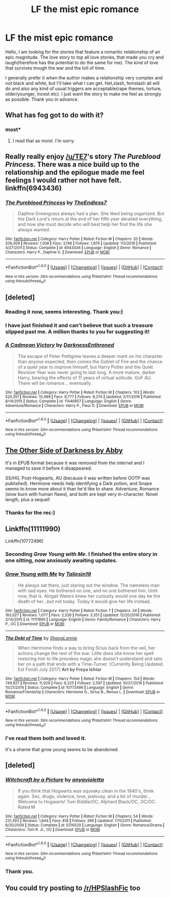 #+TITLE: LF the mist epic romance

* LF the mist epic romance
:PROPERTIES:
:Author: heavy__rain
:Score: 10
:DateUnix: 1510745163.0
:DateShort: 2017-Nov-15
:FlairText: Request
:END:
Hello, I am looking for the stories that feature a romantic relationship of an epic magnitude. The love story to top all love stories, that made you cry and laugh(therefore has the potential to do the same for me). The kind of love that survives trough the war and the toll of time.

I generally prefer it when the author makes a relationship very complex and not black and white, but I'll take what I can get. Het,slash, femslash all will do and also any kind of usual triggers are acceptable(rape themes, torture, older/younger, incest etc). I just want the story to make me feel as strongly as possible. Thank you in advance.


** What has fog got to do with it?
:PROPERTIES:
:Author: Krististrasza
:Score: 25
:DateUnix: 1510759938.0
:DateShort: 2017-Nov-15
:END:

*** most*
:PROPERTIES:
:Author: heavy__rain
:Score: 8
:DateUnix: 1510760112.0
:DateShort: 2017-Nov-15
:END:

**** I read that as moist. I'm sorry.
:PROPERTIES:
:Author: thatonepersonnever
:Score: 4
:DateUnix: 1510794174.0
:DateShort: 2017-Nov-16
:END:


** Really really enjoy [[/u/TE7]]'s story /The Pureblood Princess/. There was a nice build up to the relationship and the epilogue made me feel feelings I would rather not have felt. linkffn(6943436)
:PROPERTIES:
:Author: theseareusernames
:Score: 5
:DateUnix: 1510800355.0
:DateShort: 2017-Nov-16
:END:

*** [[http://www.fanfiction.net/s/6943436/1/][*/The Pureblood Princess/*]] by [[https://www.fanfiction.net/u/2638737/TheEndless7][/TheEndless7/]]

#+begin_quote
  Daphne Greengrass always had a plan. She liked being organized. But the Dark Lord's return at the end of her fifth year derailed everything, and now she must decide who will best help her find the life she always wanted.
#+end_quote

^{/Site/: [[http://www.fanfiction.net/][fanfiction.net]] *|* /Category/: Harry Potter *|* /Rated/: Fiction M *|* /Chapters/: 20 *|* /Words/: 206,309 *|* /Reviews/: 1,506 *|* /Favs/: 3,146 *|* /Follows/: 1,976 *|* /Updated/: 1/3/2016 *|* /Published/: 4/27/2011 *|* /Status/: Complete *|* /id/: 6943436 *|* /Language/: English *|* /Genre/: Romance *|* /Characters/: Harry P., Daphne G. *|* /Download/: [[http://www.ff2ebook.com/old/ffn-bot/index.php?id=6943436&source=ff&filetype=epub][EPUB]] or [[http://www.ff2ebook.com/old/ffn-bot/index.php?id=6943436&source=ff&filetype=mobi][MOBI]]}

--------------

*FanfictionBot*^{1.4.0} *|* [[[https://github.com/tusing/reddit-ffn-bot/wiki/Usage][Usage]]] | [[[https://github.com/tusing/reddit-ffn-bot/wiki/Changelog][Changelog]]] | [[[https://github.com/tusing/reddit-ffn-bot/issues/][Issues]]] | [[[https://github.com/tusing/reddit-ffn-bot/][GitHub]]] | [[[https://www.reddit.com/message/compose?to=tusing][Contact]]]

^{/New in this version: Slim recommendations using/ ffnbot!slim! /Thread recommendations using/ linksub(thread_id)!}
:PROPERTIES:
:Author: FanfictionBot
:Score: 1
:DateUnix: 1510800371.0
:DateShort: 2017-Nov-16
:END:


** [deleted]
:PROPERTIES:
:Score: 5
:DateUnix: 1510767996.0
:DateShort: 2017-Nov-15
:END:

*** Reading it now, seems interesting. Thank you:)
:PROPERTIES:
:Author: heavy__rain
:Score: 2
:DateUnix: 1510819411.0
:DateShort: 2017-Nov-16
:END:


*** I have just finished it and can't believe that such a treasure slipped past me. A million thanks to you for suggesting it!
:PROPERTIES:
:Author: heavy__rain
:Score: 2
:DateUnix: 1511162449.0
:DateShort: 2017-Nov-20
:END:


*** [[http://www.fanfiction.net/s/11446957/1/][*/A Cadmean Victory/*]] by [[https://www.fanfiction.net/u/7037477/DarknessEnthroned][/DarknessEnthroned/]]

#+begin_quote
  The escape of Peter Pettigrew leaves a deeper mark on his character than anyone expected, then comes the Goblet of Fire and the chance of a quiet year to improve himself, but Harry Potter and the Quiet Revision Year was never going to last long. A more mature, darker Harry, bearing the effects of 11 years of virtual solitude. GoF AU. There will be romance... eventually.
#+end_quote

^{/Site/: [[http://www.fanfiction.net/][fanfiction.net]] *|* /Category/: Harry Potter *|* /Rated/: Fiction M *|* /Chapters/: 103 *|* /Words/: 520,351 *|* /Reviews/: 10,489 *|* /Favs/: 9,777 *|* /Follows/: 8,274 *|* /Updated/: 2/17/2016 *|* /Published/: 8/14/2015 *|* /Status/: Complete *|* /id/: 11446957 *|* /Language/: English *|* /Genre/: Adventure/Romance *|* /Characters/: Harry P., Fleur D. *|* /Download/: [[http://www.ff2ebook.com/old/ffn-bot/index.php?id=11446957&source=ff&filetype=epub][EPUB]] or [[http://www.ff2ebook.com/old/ffn-bot/index.php?id=11446957&source=ff&filetype=mobi][MOBI]]}

--------------

*FanfictionBot*^{1.4.0} *|* [[[https://github.com/tusing/reddit-ffn-bot/wiki/Usage][Usage]]] | [[[https://github.com/tusing/reddit-ffn-bot/wiki/Changelog][Changelog]]] | [[[https://github.com/tusing/reddit-ffn-bot/issues/][Issues]]] | [[[https://github.com/tusing/reddit-ffn-bot/][GitHub]]] | [[[https://www.reddit.com/message/compose?to=tusing][Contact]]]

^{/New in this version: Slim recommendations using/ ffnbot!slim! /Thread recommendations using/ linksub(thread_id)!}
:PROPERTIES:
:Author: FanfictionBot
:Score: 1
:DateUnix: 1510768031.0
:DateShort: 2017-Nov-15
:END:


** [[https://drive.google.com/open?id=0B3meO7obwCb4U18wTmZzYndabDg][The Other Side of Darkness by Abby]]

It's in EPUB format because it was removed from the internet and I managed to save it before it disappeared.

SS/HG, Post-Hogwarts, AU (because it was written before OOTP was published). Hermione needs help identifying a Dark potion, and Snape seems to know more about it than he'd like to share. Adventure, Romance (slow burn with human flaws), and both are kept very in-character. Novel length, plus a sequel!
:PROPERTIES:
:Author: Sailoress7
:Score: 2
:DateUnix: 1510767619.0
:DateShort: 2017-Nov-15
:END:

*** Thanks for the rec:)
:PROPERTIES:
:Author: heavy__rain
:Score: 1
:DateUnix: 1510819428.0
:DateShort: 2017-Nov-16
:END:


** Linkffn(11111990)

Linkffn(10772496)
:PROPERTIES:
:Author: openthekey
:Score: 2
:DateUnix: 1510784646.0
:DateShort: 2017-Nov-16
:END:

*** Seconding /Grow Young with Me/. I finished the entire story in one sitting, now anxiously awaiting updates.
:PROPERTIES:
:Author: theseareusernames
:Score: 3
:DateUnix: 1510800130.0
:DateShort: 2017-Nov-16
:END:


*** [[http://www.fanfiction.net/s/11111990/1/][*/Grow Young with Me/*]] by [[https://www.fanfiction.net/u/997444/Taliesin19][/Taliesin19/]]

#+begin_quote
  He always sat there, just staring out the window. The nameless man with sad eyes. He bothered no one, and no one bothered him. Until now, that is. Abigail Waters knew her curiosity would one day be the death of her...but not today. Today it would give her life instead.
#+end_quote

^{/Site/: [[http://www.fanfiction.net/][fanfiction.net]] *|* /Category/: Harry Potter *|* /Rated/: Fiction T *|* /Chapters/: 24 *|* /Words/: 183,027 *|* /Reviews/: 1,077 *|* /Favs/: 2,526 *|* /Follows/: 3,351 *|* /Updated/: 12/20/2016 *|* /Published/: 3/14/2015 *|* /id/: 11111990 *|* /Language/: English *|* /Genre/: Family/Romance *|* /Characters/: Harry P., OC *|* /Download/: [[http://www.ff2ebook.com/old/ffn-bot/index.php?id=11111990&source=ff&filetype=epub][EPUB]] or [[http://www.ff2ebook.com/old/ffn-bot/index.php?id=11111990&source=ff&filetype=mobi][MOBI]]}

--------------

[[http://www.fanfiction.net/s/10772496/1/][*/The Debt of Time/*]] by [[https://www.fanfiction.net/u/5869599/ShayaLonnie][/ShayaLonnie/]]

#+begin_quote
  When Hermione finds a way to bring Sirius back from the veil, her actions change the rest of the war. Little does she know her spell restoring him to life provokes magic she doesn't understand and sets her on a path that ends with a Time-Turner. [Currently Being Updated. Est Finish July 2017] *Art by Freya Ishtar*
#+end_quote

^{/Site/: [[http://www.fanfiction.net/][fanfiction.net]] *|* /Category/: Harry Potter *|* /Rated/: Fiction M *|* /Chapters/: 154 *|* /Words/: 749,927 *|* /Reviews/: 11,929 *|* /Favs/: 6,225 *|* /Follows/: 2,597 *|* /Updated/: 10/27/2016 *|* /Published/: 10/21/2014 *|* /Status/: Complete *|* /id/: 10772496 *|* /Language/: English *|* /Genre/: Romance/Friendship *|* /Characters/: Hermione G., Sirius B., Remus L. *|* /Download/: [[http://www.ff2ebook.com/old/ffn-bot/index.php?id=10772496&source=ff&filetype=epub][EPUB]] or [[http://www.ff2ebook.com/old/ffn-bot/index.php?id=10772496&source=ff&filetype=mobi][MOBI]]}

--------------

*FanfictionBot*^{1.4.0} *|* [[[https://github.com/tusing/reddit-ffn-bot/wiki/Usage][Usage]]] | [[[https://github.com/tusing/reddit-ffn-bot/wiki/Changelog][Changelog]]] | [[[https://github.com/tusing/reddit-ffn-bot/issues/][Issues]]] | [[[https://github.com/tusing/reddit-ffn-bot/][GitHub]]] | [[[https://www.reddit.com/message/compose?to=tusing][Contact]]]

^{/New in this version: Slim recommendations using/ ffnbot!slim! /Thread recommendations using/ linksub(thread_id)!}
:PROPERTIES:
:Author: FanfictionBot
:Score: 2
:DateUnix: 1510784666.0
:DateShort: 2017-Nov-16
:END:


*** I've read them both and loved it.

It's a shame that grow young seems to be abandoned.
:PROPERTIES:
:Author: heavy__rain
:Score: 1
:DateUnix: 1510819492.0
:DateShort: 2017-Nov-16
:END:


** [deleted]
:PROPERTIES:
:Score: 1
:DateUnix: 1510814976.0
:DateShort: 2017-Nov-16
:END:

*** [[http://www.fanfiction.net/s/5316529/1/][*/Witchcraft by a Picture/*]] by [[https://www.fanfiction.net/u/1349857/anyavioletta][/anyavioletta/]]

#+begin_quote
  If you think that Hogwarts was squeaky clean in the 1940's, think again. Sex, drugs, violence, love, jealousy, and a bit of murder... Welcome to Hogwarts! Tom Riddle/OC, Alphard Black/OC, OC/OC. Rated M
#+end_quote

^{/Site/: [[http://www.fanfiction.net/][fanfiction.net]] *|* /Category/: Harry Potter *|* /Rated/: Fiction M *|* /Chapters/: 54 *|* /Words/: 231,393 *|* /Reviews/: 1,844 *|* /Favs/: 818 *|* /Follows/: 396 *|* /Updated/: 7/11/2011 *|* /Published/: 8/20/2009 *|* /Status/: Complete *|* /id/: 5316529 *|* /Language/: English *|* /Genre/: Romance/Drama *|* /Characters/: Tom R. Jr., OC *|* /Download/: [[http://www.ff2ebook.com/old/ffn-bot/index.php?id=5316529&source=ff&filetype=epub][EPUB]] or [[http://www.ff2ebook.com/old/ffn-bot/index.php?id=5316529&source=ff&filetype=mobi][MOBI]]}

--------------

*FanfictionBot*^{1.4.0} *|* [[[https://github.com/tusing/reddit-ffn-bot/wiki/Usage][Usage]]] | [[[https://github.com/tusing/reddit-ffn-bot/wiki/Changelog][Changelog]]] | [[[https://github.com/tusing/reddit-ffn-bot/issues/][Issues]]] | [[[https://github.com/tusing/reddit-ffn-bot/][GitHub]]] | [[[https://www.reddit.com/message/compose?to=tusing][Contact]]]

^{/New in this version: Slim recommendations using/ ffnbot!slim! /Thread recommendations using/ linksub(thread_id)!}
:PROPERTIES:
:Author: FanfictionBot
:Score: 1
:DateUnix: 1510815006.0
:DateShort: 2017-Nov-16
:END:


*** Thank you.
:PROPERTIES:
:Author: heavy__rain
:Score: 1
:DateUnix: 1510819533.0
:DateShort: 2017-Nov-16
:END:


** You could try posting to [[/r/HPSlashFic]] too
:PROPERTIES:
:Author: smallbluemazda
:Score: 0
:DateUnix: 1510762974.0
:DateShort: 2017-Nov-15
:END:
